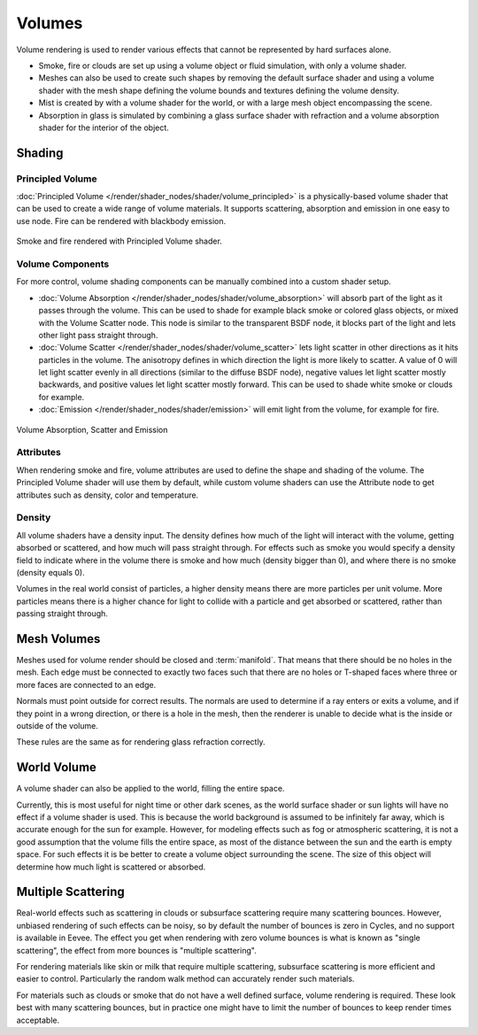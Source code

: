 
*******
Volumes
*******

Volume rendering is used to render various effects that cannot be represented by hard surfaces alone.

- Smoke, fire or clouds are set up using a volume object or fluid simulation,
  with only a volume shader.
- Meshes can also be used to create such shapes by removing the default surface shader
  and using a volume shader with the mesh shape defining the volume bounds
  and textures defining the volume density.
- Mist is created by with a volume shader for the world,
  or with a large mesh object encompassing the scene.
- Absorption in glass is simulated by combining a glass surface shader with refraction
  and a volume absorption shader for the interior of the object.


Shading
=======

Principled Volume
-----------------

:doc:`Principled Volume </render/shader_nodes/shader/volume_principled>`
is a physically-based volume shader that can be used to create a wide range of volume materials.
It supports scattering, absorption and emission in one easy to use node.
Fire can be rendered with blackbody emission.

.. figure:: /images/render_materials_components_volume_principled.jpg
   :align: center

   Smoke and fire rendered with Principled Volume shader.


Volume Components
-----------------

For more control, volume shading components can be manually combined into a custom shader setup.

- :doc:`Volume Absorption </render/shader_nodes/shader/volume_absorption>`
  will absorb part of the light as it passes through the volume.
  This can be used to shade for example black smoke or colored glass objects, or mixed with the Volume Scatter node.
  This node is similar to the transparent BSDF node,
  it blocks part of the light and lets other light pass straight through.
- :doc:`Volume Scatter </render/shader_nodes/shader/volume_scatter>`
  lets light scatter in other directions as it hits particles in the volume.
  The anisotropy defines in which direction the light is more likely to scatter.
  A value of 0 will let light scatter evenly in all directions (similar to the diffuse BSDF node),
  negative values let light scatter mostly backwards, and positive values let light scatter mostly forward.
  This can be used to shade white smoke or clouds for example.
- :doc:`Emission </render/shader_nodes/shader/emission>`
  will emit light from the volume, for example for fire.

.. figure:: /images/render_materials_components_volume_node.jpg
   :align: center

   Volume Absorption, Scatter and Emission


Attributes
----------

When rendering smoke and fire, volume attributes are used to define the shape and shading of the volume.
The Principled Volume shader will use them by default, while custom volume shaders can use
the Attribute node to get attributes such as density, color and temperature.


Density
-------

All volume shaders have a density input.
The density defines how much of the light will interact with the volume,
getting absorbed or scattered, and how much will pass straight through. For effects such as
smoke you would specify a density field to indicate where in the volume there is smoke and
how much (density bigger than 0), and where there is no smoke (density equals 0).

Volumes in the real world consist of particles,
a higher density means there are more particles per unit volume. More particles means there is
a higher chance for light to collide with a particle and get absorbed or scattered,
rather than passing straight through.


Mesh Volumes
============

Meshes used for volume render should be closed and :term:`manifold`.
That means that there should be no holes in the mesh.
Each edge must be connected to exactly two faces
such that there are no holes or T-shaped faces
where three or more faces are connected to an edge.

Normals must point outside for correct results.
The normals are used to determine if a ray enters or exits a volume,
and if they point in a wrong direction, or there is a hole in the mesh,
then the renderer is unable to decide what is the inside or outside of the volume.

These rules are the same as for rendering glass refraction correctly.


World Volume
============

A volume shader can also be applied to the world, filling the entire space.

Currently, this is most useful for night time or other dark scenes,
as the world surface shader or sun lights will have no effect if a volume shader is used.
This is because the world background is assumed to be infinitely far away,
which is accurate enough for the sun for example.
However, for modeling effects such as fog or atmospheric scattering,
it is not a good assumption that the volume fills the entire space,
as most of the distance between the sun and the earth is empty space.
For such effects it is be better to create a volume object surrounding the scene.
The size of this object will determine how much light is scattered or absorbed.


Multiple Scattering
===================

Real-world effects such as scattering in clouds or subsurface scattering require many
scattering bounces. However, unbiased rendering of such effects can be noisy, so by default
the number of bounces is zero in Cycles, and no support is available in Eevee.
The effect you get when rendering with zero volume bounces is what is known as
"single scattering", the effect from more bounces is "multiple scattering".

For rendering materials like skin or milk that require multiple scattering,
subsurface scattering is more efficient and easier to control. Particularly the random walk
method can accurately render such materials.

For materials such as clouds or smoke that do not have a well defined surface,
volume rendering is required. These look best with many scattering bounces,
but in practice one might have to limit the number of bounces to keep render times acceptable.
